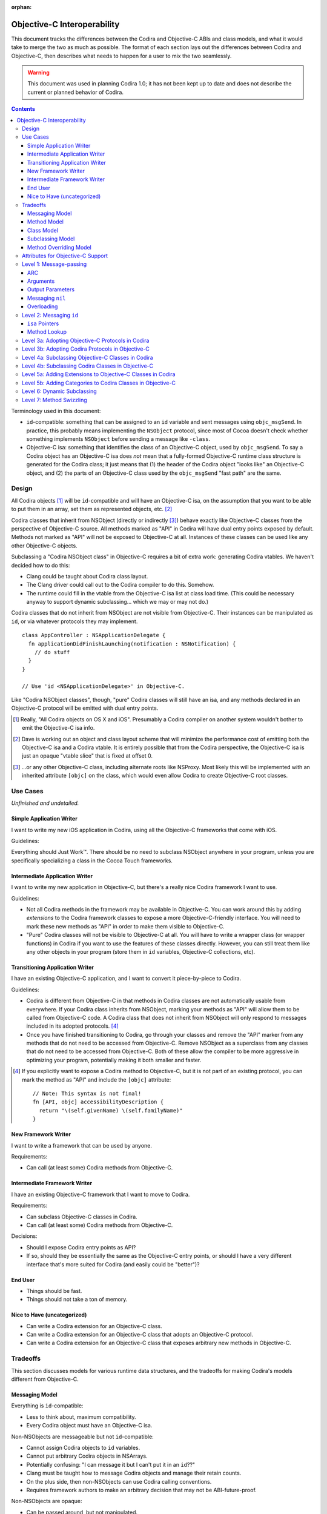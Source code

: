 :orphan:

============================
Objective-C Interoperability
============================

This document tracks the differences between the Codira and Objective-C ABIs and
class models, and what it would take to merge the two as much as possible. The
format of each section lays out the differences between Codira and Objective-C,
then describes what needs to happen for a user to mix the two seamlessly.

.. warning:: This document was used in planning Codira 1.0; it has not been kept
  up to date and does not describe the current or planned behavior of Codira.


.. contents::

Terminology used in this document:

- ``id``-compatible: something that can be assigned to an ``id`` variable and
  sent messages using ``objc_msgSend``. In practice, this probably means
  implementing the ``NSObject`` protocol, since most of Cocoa doesn't check
  whether something implements ``NSObject`` before sending a message like
  ``-class``.

- Objective-C isa: something that identifies the class of an Objective-C object,
  used by ``objc_msgSend``. To say a Codira object has an Objective-C isa does
  *not* mean that a fully-formed Objective-C runtime class structure is
  generated for the Codira class; it just means that (1) the header of the Codira
  object "looks like" an Objective-C object, and (2) the parts of an Objective-C
  class used by the ``objc_msgSend`` "fast path" are the same.


Design
======

All Codira objects [#]_ will be ``id``-compatible and will have an Objective-C
isa, on the assumption that you want to be able to put them in an array, set
them as represented objects, etc. [#]_

Codira classes that inherit from NSObject (directly or indirectly [#]_) behave
exactly like Objective-C classes from the perspective of Objective-C source.
All methods marked as "API" in Codira will have dual entry points exposed by
default. Methods not marked as "API" will not be exposed to Objective-C at all.
Instances of these classes can be used like any other Objective-C objects.

Subclassing a "Codira NSObject class" in Objective-C requires a bit of extra
work: generating Codira vtables. We haven't decided how to do this:

- Clang could be taught about Codira class layout.
- The Clang driver could call out to the Codira compiler to do this. Somehow.
- The runtime could fill in the vtable from the Objective-C isa list at class
  load time. (This could be necessary anyway to support dynamic subclassing...
  which we may or may not do.)

Codira classes that do not inherit from NSObject are not visible from
Objective-C. Their instances can be manipulated as ``id``, or via whatever
protocols they may implement.

::

  class AppController : NSApplicationDelegate {
    fn applicationDidFinishLaunching(notification : NSNotification) {
      // do stuff
    }
  }

  // Use 'id <NSApplicationDelegate>' in Objective-C.

Like "Codira NSObject classes", though, "pure" Codira classes will still have an
isa, and any methods declared in an Objective-C protocol will be emitted with
dual entry points.


.. [#] Really, "All Codira objects on OS X and iOS". Presumably a Codira compiler
   on another system wouldn't bother to emit the Objective-C isa info.
.. [#] Dave is working out an object and class layout scheme that will minimize
   the performance cost of emitting both the Objective-C isa and a Codira vtable.
   It is entirely possible that from the Codira perspective, the Objective-C isa
   is just an opaque "vtable slice" that is fixed at offset 0.
.. [#] ...or any other Objective-C class, including alternate roots like
   NSProxy. Most likely this will be implemented with an inherited attribute
   ``[objc]`` on the class, which would even allow Codira to create Objective-C
   root classes.


Use Cases
=========

*Unfinished and undetailed.*

Simple Application Writer
-------------------------

I want to write my new iOS application in Codira, using all the Objective-C
frameworks that come with iOS.

Guidelines:

Everything should Just Work™. There should be no need to subclass NSObject
anywhere in your program, unless you are specifically specializing a class in
the Cocoa Touch frameworks.


Intermediate Application Writer
-------------------------------

I want to write my new application in Objective-C, but there's a really nice
Codira framework I want to use.

Guidelines:

- Not all Codira methods in the framework may be available in Objective-C. You
  can work around this by adding *extensions* to the Codira framework classes to
  expose a more Objective-C-friendly interface. You will need to mark these new
  methods as "API" in order to make them visible to Objective-C.
- "Pure" Codira classes will not be visible to Objective-C at all. You will have
  to write a wrapper class (or wrapper functions) in Codira if you want to use
  the features of these classes directly. However, you can still treat them
  like any other objects in your program (store them in ``id`` variables,
  Objective-C collections, etc).


Transitioning Application Writer
--------------------------------

I have an existing Objective-C application, and I want to convert it
piece-by-piece to Codira.

Guidelines:

- Codira is different from Objective-C in that methods in Codira classes are not
  automatically usable from everywhere. If your Codira class inherits from
  NSObject, marking your methods as "API" will allow them to be called from
  Objective-C code. A Codira class that does not inherit from NSObject will only
  respond to messages included in its adopted protocols. [#]_
- Once you have finished transitioning to Codira, go through your classes and
  remove the "API" marker from any methods that do not need to be accessed from
  Objective-C. Remove NSObject as a superclass from any classes that do not need
  to be accessed from Objective-C. Both of these allow the compiler to be more
  aggressive in optimizing your program, potentially making it both smaller and
  faster.

.. [#] If you explicitly want to expose a Codira method to Objective-C, but it
   is not part of an existing protocol, you can mark the method as "API" and
   include the ``[objc]`` attribute::

     // Note: This syntax is not final!
     fn [API, objc] accessibilityDescription {
       return "\(self.givenName) \(self.familyName)"
     }

New Framework Writer
--------------------

I want to write a framework that can be used by anyone.

Requirements:

- Can call (at least some) Codira methods from Objective-C.


Intermediate Framework Writer
-----------------------------

I have an existing Objective-C framework that I want to move to Codira.

Requirements:

- Can subclass Objective-C classes in Codira.
- Can call (at least some) Codira methods from Objective-C.

Decisions:

- Should I expose Codira entry points as API?
- If so, should they be essentially the same as the Objective-C entry points, or
  should I have a very different interface that's more suited for Codira (and
  easily could be "better")?


End User
--------

- Things should be fast.
- Things should not take a ton of memory.


Nice to Have (uncategorized)
----------------------------

- Can write a Codira extension for an Objective-C class.
- Can write a Codira extension for an Objective-C class that adopts an
  Objective-C protocol.
- Can write a Codira extension for an Objective-C class that exposes arbitrary
  new methods in Objective-C.


Tradeoffs
=========

This section discusses models for various runtime data structures, and the
tradeoffs for making Codira's models different from Objective-C.

Messaging Model
---------------

Everything is ``id``-compatible:

- Less to think about, maximum compatibility.
- Every Codira object must have an Objective-C isa.

Non-NSObjects are messageable but not ``id``-compatible:

- Cannot assign Codira objects to ``id`` variables.
- Cannot put arbitrary Codira objects in NSArrays.
- Potentially confusing: "I can message it but I can't put it in an ``id``??"
- Clang must be taught how to message Codira objects and manage their retain
  counts.
- On the plus side, then non-NSObjects can use Codira calling conventions.
- Requires framework authors to make an arbitrary decision that may not be
  ABI-future-proof.

Non-NSObjects are opaque:

- Can be passed around, but not manipulated.
- ...but Clang probably *still* has to be taught how to manage the retain count
  of an opaque Codira object, and doing so in the same way as dispatch_queue_t
  and friends may be dangerous (see <os/object.h> -- it's pretending they're
  NSObjects, which they are)
- Requires framework authors to make an arbitrary decision that may not be
  ABI-future-proof.


Method Model
------------

*This only affects methods marked as "API" in some way. Assume for now that all
methods use types shared by both Objective-C and Codira, and that calls within
the module can still be optimized away. Therefore, this discussion only applies
to frameworks, and specifically the use of Codira methods from outside of the
module in which they are defined.*

Every method marked as API can *only* be accessed via Objective-C entry points:

- Less to think about, maximum compatibility.
- Penalizes future Codira clients (and potentially Objective-C clients?).

Every method marked as API can be accessed both from Objective-C and Codira:

- Maximum potential performance.
- Increases binary size and linking time.
- If this is a framework converted to Codira, clients that link against the
  Codira entry points are no longer backwards-compatible. And it's hard to know
  what you did wrong here.
- Overriding the method in Objective-C requires teaching Clang to emit a Codira
  vtable for the subclass.

Methods marked as "ObjC API" can only be accessed via Objective-C entry points;
methods marked as "Codira API" can only be accessed via Codira entry points:

- Changing the API mode breaks binary compatibility.
- Obviously this attribute is inherited -- overriding an Objective-C method
  should produce a new Objective-C entry point. What is the default for new
  methods, though? Always Codira? Always Objective-C? Based on the class model
  (see below)? Specified manually?

Methods marked as "ObjC API" can be accessed both from Objective-C and Codira;
methods marked as "Codira API" can only be accessed via Codira entry points:

- More potential performance for the shared API.
- Increases binary size and linking time.
- Overriding the method in Objective-C requires teaching Clang to emit a Codira
  vtable for the subclass.
- Same default behavior problem as above -- it becomes a decision.


Class Model
-----------

All Codira classes are layout-compatible with Objective-C classes:

- Necessary for ``id``-compatibility.
- Increases binary size.

Only Codira classes marked as "ObjC" (or descending from an Objective-C class)
are layout-compatible with Objective-C classes; other classes are not:

- Requires framework authors to make an arbitrary decision.
- Changing the API mode *may* break binary compatibility (consider a Codira
  subclass that is not generating Objective-C class information).


Subclassing Model
-----------------

*Requirement: can subclass Objective-C objects from Codira.*

All Codira classes can be subclassed from Objective-C:

- Potentially increases binary size.
- Requires teaching Clang to emit Codira vtables.

Only Codira classes marked as "ObjC" (or descending from an Objective-C class)
are subclassable in Objective-C:

- Probably *still* requires teaching Clang to emit Codira vtables.
- Requires framework authors to make an arbitrary decision that may not be
  ABI-future-proof.


Method Overriding Model
-----------------------

*Requirement: Codira classes can override any Objective-C methods.*

Methods marked as "overridable API" only have Objective-C entry points:

- Less to think about, maximum compatibility.
- Penalizes future Codira clients (and potentially Objective-C clients?).

Methods marked as "overridable API" have both Objective-C and Codira entry
points:

- Requires teaching Clang to emit Codira vtables.
- Increases binary size and link time.

Methods marked as "overridable API" have only Codira entry points:

- Requires teaching Clang to emit Codira vtables.
- Later exposing this method to Objective-C in a subclass may be awkward?


Attributes for Objective-C Support
==================================

``@objc``
  - When applied to classes, directs the compiler to emit Objective-C metadata
    for this class. Additionally, if no superclass is specified, the superclass
    is implicitly ``NSObject`` rather than the default ``language.Object``.
    Note that Objective-C class names must be unique across the entire program,
    not just within a single namespace or module. [#]_
  - When applied to methods, directs the compiler to emit an Objective-C entry
    point and entry in the Objective-C method list for this method.
  - When applied to properties, directs the compiler to emit Objective-C methods
    ``-``\ *foo* and ``-set``\ *Foo*\ ``:``, which wrap the getter and setter
    for the property.
  - When applied to protocols, directs the compiler to emit Objective-C metadata
    for this protocol. Objective-C protocols may contain optional methods.
    Method definitions for an Objective-C protocol conformance are themselves
    implicitly ``@objc``.

  This attribute is inherited (in all contexts).

``@nonobjc``
  - When applied to methods, properties, subscripts or constructors, override the
    implicit inheritance of ``@objc``.
  - Only valid if the declaration was implicitly ``@objc`` as a result of the
    class or one of the class's superclasses being ``@obj`` -- not permitted on
    protocol conformances.
  - It is permitted to override a ``@nonobjc`` method with a method marked as
    ``@objc``; overriding an ``@objc`` (or implicitly ``@objc``) method with a
    ``@nonobjc`` method is not allowed.
  - It is an error to combine ``@nonobjc`` with ``dynamic``, ``@IBOutlet`` or
    ``@NSManaged``.

  This attribute is inherited.

``@IBOutlet``
  Can only be applied to properties. This marks the property as being exposed
  as an outlet in Interface Builder. **In most cases,**
  `outlets should be weak properties`__.

  *The simplest implementation of this is to have* ``@IBOutlet`` *cause an*
  *Objective-C getter and setter to be emitted, but this is* not *part of*
  ``@IBOutlet``'s *contract.*

  This attribute is inherited.

``@IBAction``
  Can only be applied to methods, which must have a signature matching the
  requirements for target/action methods on the current platform.
  This marks the method as being a potential action in Interface Builder.

  *The simplest implementation of this is to have* ``@IBAction`` *imply*
  ``@objc``, *and this may be the* only *viable implementation given how the*
  *responder chain works. For example, a window's delegate is part of the*
  *responder chain, even though it does not subclass* ``NSResponder`` *and may*
  *not be an Objective-C class at all. Still, this is* not *part of*
  ``@IBAction``'s *contract.*

  This attribute is inherited.

.. [#] I'm not really sure what to do about uniquing Objective-C class names.
   Maybe eventually [objc] will take an optional argument specifying the
   Objective-C-equivalent name.

__ https://developer.apple.com/library/mac/documentation/Cocoa/Conceptual/LoadingResources/CocoaNibs/CocoaNibs.html#//apple_ref/doc/uid/10000051i-CH4-SW6


Level 1: Message-passing
========================

*Assuming an object is known to be a Codira object or an Objective-C object at
compile-time, what does it take to send a message from one to the other?*


ARC
---

  By default, objects are passed to and returned from Objective-C methods as +0
  (i.e. non-owned objects). The caller does not have to do anything to release
  returned objects, though if they wish to retain them they may be able to steal
  them out of the top autorelease pool. (In practice, the caller *does* retain
  the arguments for the duration of the method anyway, unless it can be proven
  that nothing interferes with the lifetime of the object between the load and
  the call.)

  Objective-C methods from certain method families do return +1 objects, as do
  methods explicitly annotated with the ``ns_returns_retained`` attribute.

  All Codira class objects (i.e. as opposed to structs) are returned as +1 (i.e.
  owned objects). The caller is responsible for releasing them.

Codira methods that are exposed as Objective-C methods will have a wrapper
function (thunk) that is responsible for retaining all (object) arguments and
autoreleasing the return value.

*Codira methods will **not** be exposed as* ``ns_returns_retained`` because they
should behave like Objective-C methods when called through an* ``id``.


Arguments
---------

  Objective-C currently requires that the first argument be ``self`` and the
  second be ``_cmd``. The explicit arguments to a method come after ``_cmd``.

  Codira only requires that the first argument be ``self``. The explicit
  arguments come after ``self``.

The thunk mentioned above can shift all arguments over...which doesn't really
cost anything extra since we already have to retain all the arguments.


Output Parameters
-----------------

  Because Objective-C does not have tuples, returning multiple values is
  accomplished through the use of pointer-to-object-pointer parameters, such as
  ``NSError **``. Additionally, objects returned through these parameters are
  conventionally autoreleased, though ARC allows this to be specified
  explicitly.

  Codira has tuples and does not have pointers, so the natural way to return
  multiple values is to return a tuple. The retain-count issue is different
  here: with ARC, the tuple owns the objects in it, and the caller owns the
  tuple.

  Codira currently also has ``[inout]`` arguments. Whether or not these will be
  exposed to users and/or used for Objective-C out parameters is still
  undecided.

*This issue has not been resolved, but it only affects certain API.*


Messaging ``nil``
-----------------

  In Objective-C, the result of messaging ``nil`` is defined to be a zero-filled
  value of the return type. For methods that return an object, the return value
  is also ``nil``. Methods that return non-POD C++ objects attempt to
  default-construct the object if the receiver is ``nil``.

  In Codira, messaging ``nil`` is undefined, and hoped to be defined away by the
  type system through liberal use of some ``Optional`` type.

  - I've seen other languages explicitly request the Objective-C behavior using
    ``foo.?bar()``, though that's not the prettiest syntax in the world.
    -Jordan

As long as the implementation of ``Optional`` is layout-compatible with an
object pointer, and an absent ``Optional`` is represented with a null pointer,
this will Just Work™.


Overloading
-----------
  In Objective-C, methods cannot be overloaded.

  In Codira, methods can have the exact same name but take arguments of different
  types.

  Note that in Codira, all parameters after the first are part of the method
  name, unless using the "selector syntax" for defining methods::

    // 1. foo:baz:
    fn foo(Int bar, Int baz);

    // 2. foo:qux:
    fn foo(Int bar, Int qux);

    // 3. foo:qux: (same as above)
    fn foo(Int bar) qux(Int quux);

    // 4. foo:baz: (but different type!)
    fn foo(Int bar, UnicodeScalar baz);

    a.foo(1, 2)      // ambiguous in Codira (#1 or #2?)
    a.foo(1, baz=2)  // calls #1
    a.foo(1, qux=2)  // calls #2/3 (the same method)
    a.foo(1, 'C')    // calls #4, not ambiguous in Codira!

    [a foo:1 baz:2]; // ambiguous in Objective-C (#1 or #4?)
    [a foo:1 qux:2]; // calls #2/3 (the same method)

The Codira compiler should not let both #1 and #4 be exported to Objective-C.
It should already warn about the ambiguity between #1 and #2 without using
named parameters.


Level 2: Messaging ``id``
=========================

*If a Codira object can be referenced with* ``id``, *how do you send messages to*
*it?*

Note: the answer might be "Codira objects can't generally be referenced with
``id``".


``isa`` Pointers
----------------
  The first word of every Objective-C object is a pointer to its class.

  We might want to use a more compact representation for Codira objects...

...but we can't; see below.


Method Lookup
-------------
  Objective-C performs method lookup by searching a sequence of maps for a
  given key, called a *selector*. Selectors are pointer-sized and uniqued
  across an entire process, so dynamically-loaded methods with the same name as
  an existing method will have an identical selector. Each map in the sequence
  refers to the set of methods added by a category (or the original class). If
  the lookup fails, the search is repeated for the superclass.

  Codira performs method lookup by vtable. In order to make these vtables
  non-fragile, the offset into a vtable for a given message is stored as a
  global variable. Rather than chaining searches through different message
  lists to account for inheritance and categories, the container for each
  method is known at compile-time. So the final lookup for a given method looks
  something like this::

    vtable[SUBCLASS_OFFSET + METHOD_OFFSET]

Codira class objects will have ``isa`` pointers, and those ``isa`` pointers will
have an Objective-C method list at the very least, and probably a method cache
as well. The methods in this list will refer to the Objective-C-compatible
wrappers around Codira methods described above.

The other words in the ``isa`` structure may not be used in the same way as they
are in Objective-C; only ``objc_msgSend`` has to avoid special-casing Codira
objects. Most of the other runtime functions can probably do a check to see if
they are dealing with a Codira class, and if so fail nicely.


Level 3a: Adopting Objective-C Protocols in Codira
=================================================

- Bare minimum for implementing an AppKit/UIKit app in Codira.
- Essentially the same as emitting any other Objective-C methods, plus making
  ``-conformsToProtocol:`` and ``+conformsToProtocol:`` work properly.


Level 3b: Adopting Codira Protocols in Objective-C
=================================================

- Requires generating both Codira and Objective-C entry points from Clang.
- Requires generating Codira protocol vtables.

*Note: including protocol implementations is essentially the same as implicitly
adding an extension (section 5a).*


Level 4a: Subclassing Objective-C Classes in Codira
==================================================

*To be written.*

- Basically necessary for implementing an AppKit/UIKit app in Codira.
- Requires generating Objective-C-compatible method lists.
- When a new method is marked as API, does it automatically get the Objective-C
  calling conventions by default? (See "Tradeoffs" section.)


Level 4b: Subclassing Codira Classes in Objective-C
==================================================

*To be written.*

- May require generating Codira vtables.

  Alternative: if a method is exposed for overriding, it only gets an
  Objective-C entry point. (Downsides: performance, other platforms will hate
  us.)

  Alternative: only Codira classes with an Objective-C class in their hierarchy
  can be subclassed in Objective-C. Any overridden methods must be exposed as
  Objective-C already. (Downsides: framework authors could forget to inherit
  from NSObject, Codira code is penalized ahead of time.)

  Alternative: only Codira classes with an Objective-C class in their hierarchy
  are *visible* in Objective-C. All other Codira objects are opaque.
  (Downsides: same as above.)


Level 5a: Adding Extensions to Objective-C Classes in Codira
===========================================================

*To be written.*

- May require generating Objective-C-compatible method lists.
- Less clear what the *default* calling convention should be for new methods.


Level 5b: Adding Categories to Codira Classes in Objective-C
===========================================================

*To be written.*

- Does not actually *require* generating Codira vtables. But we could if we
  wanted to expose Codira entry points for these methods as well.

- Does require an Objective-C-compatible ``isa`` to attach the new method list
  to.


Level 6: Dynamic Subclassing
============================

*To be written, but probably not an issue...it's mostly the same as statically
subclassing, right?*


Level 7: Method Swizzling
=========================

I'm okay with just saying "no" to this one.

